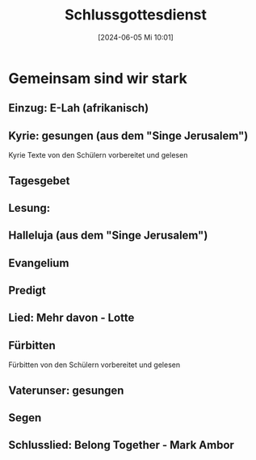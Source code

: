#+title:      Schlussgottesdienst
#+date:       [2024-06-05 Mi 10:01]
#+filetags:   :schule:
#+identifier: 20240605T100148

* Gemeinsam sind wir stark

** Einzug: E-Lah (afrikanisch)

** Kyrie: gesungen (aus dem "Singe Jerusalem")
Kyrie Texte von den Schülern vorbereitet und gelesen

** Tagesgebet

** Lesung: 

** Halleluja (aus dem "Singe Jerusalem")

** Evangelium

** Predigt

** Lied: Mehr davon - Lotte

** Fürbitten
Fürbitten von den Schülern vorbereitet und gelesen

** Vaterunser: gesungen

** Segen

** Schlusslied: Belong Together - Mark Ambor

